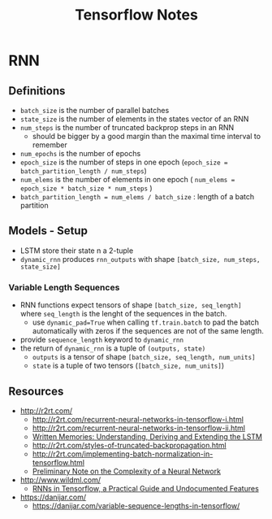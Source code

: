 * RNN

** Definitions
- =batch_size= is the number of parallel batches
- =state_size= is the number of elements in the states vector of an RNN
- =num_steps= is the number of truncated backprop steps in an RNN
  - should be bigger by a good margin than the maximal time interval to remember
- =num_epochs= is the number of epochs
- =epoch_size= is the number of steps in one epoch (=epoch_size = batch_partition_length / num_steps=)
- =num_elems= is the number of elements in one epoch ( =num_elems = epoch_size * batch_size * num_steps= )
- =batch_partition_length = num_elems / batch_size= : length of a batch partition


** Models - Setup
- LSTM store their state n a 2-tuple
- =dynamic_rnn= produces =rnn_outputs= with shape =[batch_size, num_steps, state_size]=

*** Variable Length Sequences
- RNN functions expect tensors of shape =[batch_size, seq_length]=
  where =seq_length= is the lenght of the sequences in the batch.
  - use =dynamic_pad=True= when calling =tf.train.batch= to pad the
    batch automatically with zeros if the sequences are not of the
    same length.
- provide =sequence_length= keyword to =dynamic_rnn=
- the return of =dynamic_rnn= is a tuple of =(outputs, state)=
  - =outputs= is a tensor of shape =[batch_size, seq_length, num_units]=
  - =state= is a tuple of two tensors (=[batch_size, num_units]=)


** Resources
- http://r2rt.com/
  - http://r2rt.com/recurrent-neural-networks-in-tensorflow-i.html
  - http://r2rt.com/recurrent-neural-networks-in-tensorflow-ii.html
  - [[http://r2rt.com/written-memories-understanding-deriving-and-extending-the-lstm.html][Written Memories: Understanding, Deriving and Extending the LSTM]]
  - http://r2rt.com/styles-of-truncated-backpropagation.html
  - http://r2rt.com/implementing-batch-normalization-in-tensorflow.html
  - [[http://r2rt.com/preliminary-note-on-the-complexity-of-a-neural-network.html][Preliminary Note on the Complexity of a Neural Network]]
- http://www.wildml.com/
  - [[http://www.wildml.com/2016/08/rnns-in-tensorflow-a-practical-guide-and-undocumented-features/][RNNs in Tensorflow, a Practical Guide and Undocumented Features]]
- https://danijar.com/
  - https://danijar.com/variable-sequence-lengths-in-tensorflow/

#+TITLE: Tensorflow Notes
#+DATE:
